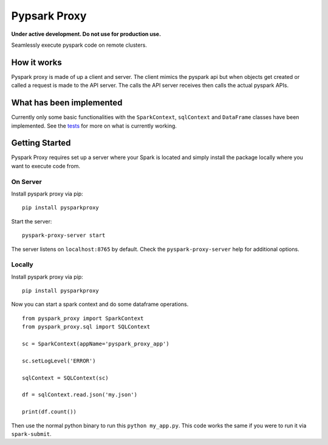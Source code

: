 Pypsark Proxy |Build Status|
============================

**Under active development. Do not use for production use.**

Seamlessly execute pyspark code on remote clusters.

How it works
------------

Pyspark proxy is made of up a client and server. The client mimics the
pyspark api but when objects get created or called a request is made to
the API server. The calls the API server receives then calls the actual
pyspark APIs.

What has been implemented
-------------------------

Currently only some basic functionalities with the ``SparkContext``,
``sqlContext`` and ``DataFrame`` classes have been implemented. See the
`tests`_ for more on what is currently working.

Getting Started
---------------

Pyspark Proxy requires set up a server where your Spark is located and
simply install the package locally where you want to execute code from.

On Server
~~~~~~~~~

Install pyspark proxy via pip:

::

   pip install pysparkproxy

Start the server:

::

   pyspark-proxy-server start


The server listens on ``localhost:8765`` by default. Check the ``pyspark-proxy-server`` help for additional options.

Locally
~~~~~~~

Install pyspark proxy via pip:

::

   pip install pysparkproxy

Now you can start a spark context and do some dataframe operations.

::

   from pyspark_proxy import SparkContext
   from pyspark_proxy.sql import SQLContext

   sc = SparkContext(appName='pyspark_proxy_app')

   sc.setLogLevel('ERROR')

   sqlContext = SQLContext(sc)

   df = sqlContext.read.json('my.json')

   print(df.count())

Then use the normal python binary to run this ``python my_app.py``. This
code works the same if you were to run it via ``spark-submit``.

.. _tests: https://github.com/abronte/PysparkProxy/tree/master/tests
.. _example: https://github.com/abronte/PysparkProxy/blob/master/examples/pyspark_proxy_server.py

.. |Build Status| image:: https://travis-ci.org/abronte/PysparkProxy.svg?branch=master
   :target: https://travis-ci.org/abronte/PysparkProxy
